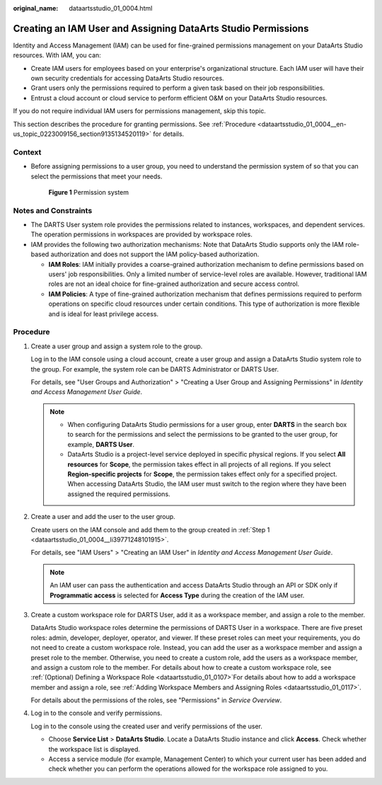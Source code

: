 :original_name: dataartsstudio_01_0004.html

.. _dataartsstudio_01_0004:

Creating an IAM User and Assigning DataArts Studio Permissions
==============================================================

Identity and Access Management (IAM) can be used for fine-grained permissions management on your DataArts Studio resources. With IAM, you can:

-  Create IAM users for employees based on your enterprise's organizational structure. Each IAM user will have their own security credentials for accessing DataArts Studio resources.
-  Grant users only the permissions required to perform a given task based on their job responsibilities.
-  Entrust a cloud account or cloud service to perform efficient O&M on your DataArts Studio resources.

If you do not require individual IAM users for permissions management, skip this topic.

This section describes the procedure for granting permissions. See :ref:`Procedure <dataartsstudio_01_0004__en-us_topic_0223009156_section9135134520119>` for details.

Context
-------

-  Before assigning permissions to a user group, you need to understand the permission system of so that you can select the permissions that meet your needs.


   .. figure:: /_static/images/en-us_image_0000002391028724.png
      :alt: **Figure 1** Permission system

      **Figure 1** Permission system

Notes and Constraints
---------------------

-  The DARTS User system role provides the permissions related to instances, workspaces, and dependent services. The operation permissions in workspaces are provided by workspace roles.

-  IAM provides the following two authorization mechanisms: Note that DataArts Studio supports only the IAM role-based authorization and does not support the IAM policy-based authorization.

   -  **IAM Roles**: IAM initially provides a coarse-grained authorization mechanism to define permissions based on users' job responsibilities. Only a limited number of service-level roles are available. However, traditional IAM roles are not an ideal choice for fine-grained authorization and secure access control.
   -  **IAM Policies**: A type of fine-grained authorization mechanism that defines permissions required to perform operations on specific cloud resources under certain conditions. This type of authorization is more flexible and is ideal for least privilege access.

.. _dataartsstudio_01_0004__en-us_topic_0223009156_section9135134520119:

Procedure
---------

#. .. _dataartsstudio_01_0004__li39771248101915:

   Create a user group and assign a system role to the group.

   Log in to the IAM console using a cloud account, create a user group and assign a DataArts Studio system role to the group. For example, the system role can be DARTS Administrator or DARTS User.

   For details, see "User Groups and Authorization" > "Creating a User Group and Assigning Permissions" in *Identity and Access Management User Guide*.

   .. note::

      -  When configuring DataArts Studio permissions for a user group, enter **DARTS** in the search box to search for the permissions and select the permissions to be granted to the user group, for example, **DARTS User**.
      -  DataArts Studio is a project-level service deployed in specific physical regions. If you select **All resources** for **Scope**, the permission takes effect in all projects of all regions. If you select **Region-specific projects** for **Scope**, the permission takes effect only for a specified project. When accessing DataArts Studio, the IAM user must switch to the region where they have been assigned the required permissions.

#. Create a user and add the user to the user group.

   Create users on the IAM console and add them to the group created in :ref:`Step 1 <dataartsstudio_01_0004__li39771248101915>`.

   For details, see "IAM Users" > "Creating an IAM User" in *Identity and Access Management User Guide*.

   .. note::

      An IAM user can pass the authentication and access DataArts Studio through an API or SDK only if **Programmatic access** is selected for **Access Type** during the creation of the IAM user.

#. Create a custom workspace role for DARTS User, add it as a workspace member, and assign a role to the member.

   DataArts Studio workspace roles determine the permissions of DARTS User in a workspace. There are five preset roles: admin, developer, deployer, operator, and viewer. If these preset roles can meet your requirements, you do not need to create a custom workspace role. Instead, you can add the user as a workspace member and assign a preset role to the member. Otherwise, you need to create a custom role, add the users as a workspace member, and assign a custom role to the member. For details about how to create a custom workspace role, see :ref:`(Optional) Defining a Workspace Role <dataartsstudio_01_0107>`\ For details about how to add a workspace member and assign a role, see :ref:`Adding Workspace Members and Assigning Roles <dataartsstudio_01_0117>`.

   For details about the permissions of the roles, see "Permissions" in *Service Overview*.

#. Log in to the console and verify permissions.

   Log in to the console using the created user and verify permissions of the user.

   -  Choose **Service List** > **DataArts Studio**. Locate a DataArts Studio instance and click **Access**. Check whether the workspace list is displayed.
   -  Access a service module (for example, Management Center) to which your current user has been added and check whether you can perform the operations allowed for the workspace role assigned to you.
